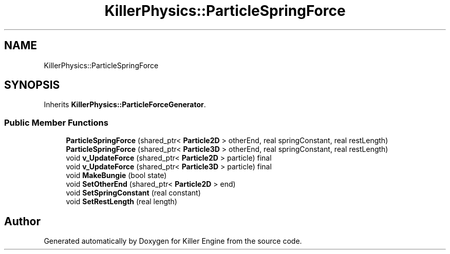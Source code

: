 .TH "KillerPhysics::ParticleSpringForce" 3 "Wed Jun 6 2018" "Killer Engine" \" -*- nroff -*-
.ad l
.nh
.SH NAME
KillerPhysics::ParticleSpringForce
.SH SYNOPSIS
.br
.PP
.PP
Inherits \fBKillerPhysics::ParticleForceGenerator\fP\&.
.SS "Public Member Functions"

.in +1c
.ti -1c
.RI "\fBParticleSpringForce\fP (shared_ptr< \fBParticle2D\fP > otherEnd, real springConstant, real restLength)"
.br
.ti -1c
.RI "\fBParticleSpringForce\fP (shared_ptr< \fBParticle3D\fP > otherEnd, real springConstant, real restLength)"
.br
.ti -1c
.RI "void \fBv_UpdateForce\fP (shared_ptr< \fBParticle2D\fP > particle) final"
.br
.ti -1c
.RI "void \fBv_UpdateForce\fP (shared_ptr< \fBParticle3D\fP > particle) final"
.br
.ti -1c
.RI "void \fBMakeBungie\fP (bool state)"
.br
.ti -1c
.RI "void \fBSetOtherEnd\fP (shared_ptr< \fBParticle2D\fP > end)"
.br
.ti -1c
.RI "void \fBSetSpringConstant\fP (real constant)"
.br
.ti -1c
.RI "void \fBSetRestLength\fP (real length)"
.br
.in -1c

.SH "Author"
.PP 
Generated automatically by Doxygen for Killer Engine from the source code\&.
